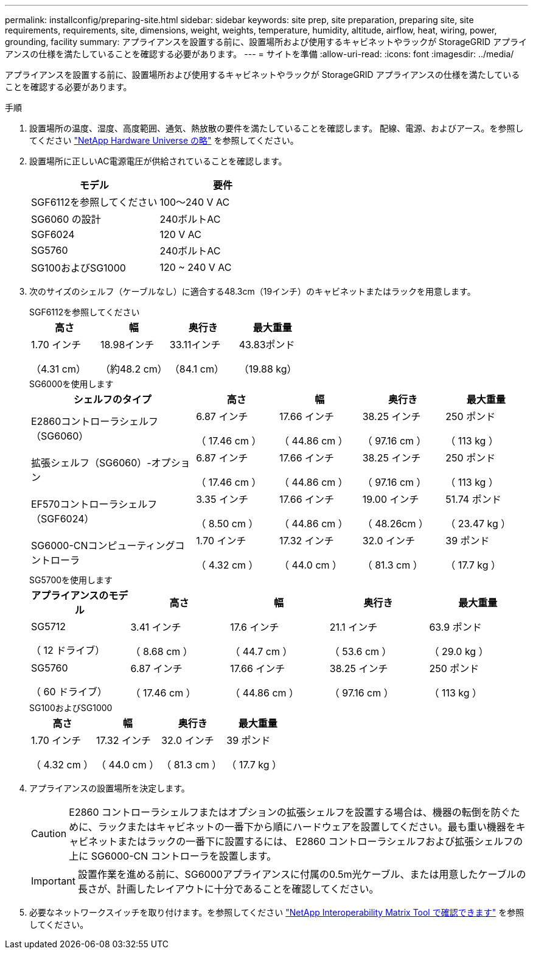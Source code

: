 ---
permalink: installconfig/preparing-site.html 
sidebar: sidebar 
keywords: site prep, site preparation, preparing site, site requirements, requirements, site, dimensions, weight, weights, temperature, humidity, altitude, airflow, heat, wiring, power, grounding, facility 
summary: アプライアンスを設置する前に、設置場所および使用するキャビネットやラックが StorageGRID アプライアンスの仕様を満たしていることを確認する必要があります。 
---
= サイトを準備
:allow-uri-read: 
:icons: font
:imagesdir: ../media/


[role="lead"]
アプライアンスを設置する前に、設置場所および使用するキャビネットやラックが StorageGRID アプライアンスの仕様を満たしていることを確認する必要があります。

.手順
. 設置場所の温度、湿度、高度範囲、通気、熱放散の要件を満たしていることを確認します。 配線、電源、およびアース。を参照してください https://hwu.netapp.com["NetApp Hardware Universe の略"^] を参照してください。
. 設置場所に正しいAC電源電圧が供給されていることを確認します。
+
[cols="1a,1a"]
|===
| モデル | 要件 


 a| 
SGF6112を参照してください
 a| 
100～240 V AC



 a| 
SG6060 の設計
 a| 
240ボルトAC



 a| 
SGF6024
 a| 
120 V AC



 a| 
SG5760
 a| 
240ボルトAC



 a| 
SG100およびSG1000
 a| 
120 ~ 240 V AC

|===
. 次のサイズのシェルフ（ケーブルなし）に適合する48.3cm（19インチ）のキャビネットまたはラックを用意します。
+
[role="tabbed-block"]
====
.SGF6112を参照してください
--
[cols="1a,1a,1a,1a"]
|===
| 高さ | 幅 | 奥行き | 最大重量 


 a| 
1.70 インチ

（4.31 cm）
 a| 
18.98インチ

（約48.2 cm）
 a| 
33.11インチ

（84.1 cm）
 a| 
43.83ポンド

（19.88 kg）

|===
--
.SG6000を使用します
--
[cols="2a,1a,1a,1a,1a"]
|===
| シェルフのタイプ | 高さ | 幅 | 奥行き | 最大重量 


 a| 
E2860コントローラシェルフ（SG6060）
 a| 
6.87 インチ

（ 17.46 cm ）
 a| 
17.66 インチ

（ 44.86 cm ）
 a| 
38.25 インチ

（ 97.16 cm ）
 a| 
250 ポンド

（ 113 kg ）



 a| 
拡張シェルフ（SG6060）-オプション
 a| 
6.87 インチ

（ 17.46 cm ）
 a| 
17.66 インチ

（ 44.86 cm ）
 a| 
38.25 インチ

（ 97.16 cm ）
 a| 
250 ポンド

（ 113 kg ）



 a| 
EF570コントローラシェルフ（SGF6024）
 a| 
3.35 インチ

（ 8.50 cm ）
 a| 
17.66 インチ

（ 44.86 cm ）
 a| 
19.00 インチ

（ 48.26cm ）
 a| 
51.74 ポンド

（ 23.47 kg ）



 a| 
SG6000-CNコンピューティングコントローラ
 a| 
1.70 インチ

（ 4.32 cm ）
 a| 
17.32 インチ

（ 44.0 cm ）
 a| 
32.0 インチ

（ 81.3 cm ）
 a| 
39 ポンド

（ 17.7 kg ）

|===
--
.SG5700を使用します
--
[cols="1a,1a,1a,1a,1a"]
|===
| アプライアンスのモデル | 高さ | 幅 | 奥行き | 最大重量 


 a| 
SG5712

（ 12 ドライブ）
 a| 
3.41 インチ

（ 8.68 cm ）
 a| 
17.6 インチ

（ 44.7 cm ）
 a| 
21.1 インチ

（ 53.6 cm ）
 a| 
63.9 ポンド

（ 29.0 kg ）



 a| 
SG5760

（ 60 ドライブ）
 a| 
6.87 インチ

（ 17.46 cm ）
 a| 
17.66 インチ

（ 44.86 cm ）
 a| 
38.25 インチ

（ 97.16 cm ）
 a| 
250 ポンド

（ 113 kg ）

|===
--
.SG100およびSG1000
--
[cols="1a,1a,1a,1a"]
|===
| 高さ | 幅 | 奥行き | 最大重量 


 a| 
1.70 インチ

（ 4.32 cm ）
 a| 
17.32 インチ

（ 44.0 cm ）
 a| 
32.0 インチ

（ 81.3 cm ）
 a| 
39 ポンド

（ 17.7 kg ）

|===
--
====
. アプライアンスの設置場所を決定します。
+

CAUTION: E2860 コントローラシェルフまたはオプションの拡張シェルフを設置する場合は、機器の転倒を防ぐために、ラックまたはキャビネットの一番下から順にハードウェアを設置してください。最も重い機器をキャビネットまたはラックの一番下に設置するには、 E2860 コントローラシェルフおよび拡張シェルフの上に SG6000-CN コントローラを設置します。

+

IMPORTANT: 設置作業を進める前に、SG6000アプライアンスに付属の0.5m光ケーブル、または用意したケーブルの長さが、計画したレイアウトに十分であることを確認してください。

. 必要なネットワークスイッチを取り付けます。を参照してください link:https://imt.netapp.com/matrix/#welcome["NetApp Interoperability Matrix Tool で確認できます"^] を参照してください。

